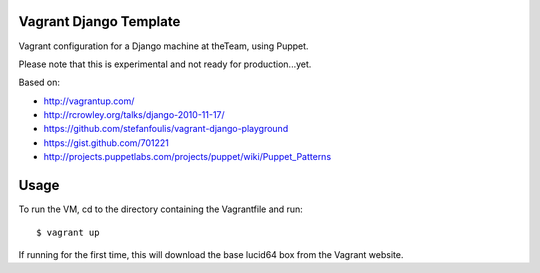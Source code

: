 =======================
Vagrant Django Template
=======================

Vagrant configuration for a Django machine at theTeam, using Puppet.

Please note that this is experimental and not ready for production...yet.

Based on:

- http://vagrantup.com/
- http://rcrowley.org/talks/django-2010-11-17/
- https://github.com/stefanfoulis/vagrant-django-playground
- https://gist.github.com/701221
- http://projects.puppetlabs.com/projects/puppet/wiki/Puppet_Patterns

=========
Usage
=========

To run the VM, cd to the directory containing the Vagrantfile and run::

$ vagrant up

If running for the first time, this will download the base lucid64 box from
the Vagrant website.
